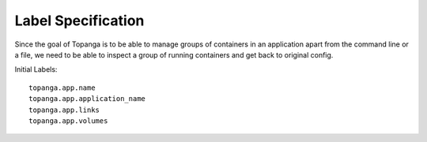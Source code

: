Label Specification
###################
Since the goal of Topanga is to be able to manage groups of containers in an application apart from the command line
or a file, we need to be able to inspect a group of running containers and get back to original config.

Initial Labels::

  topanga.app.name
  topanga.app.application_name
  topanga.app.links
  topanga.app.volumes
